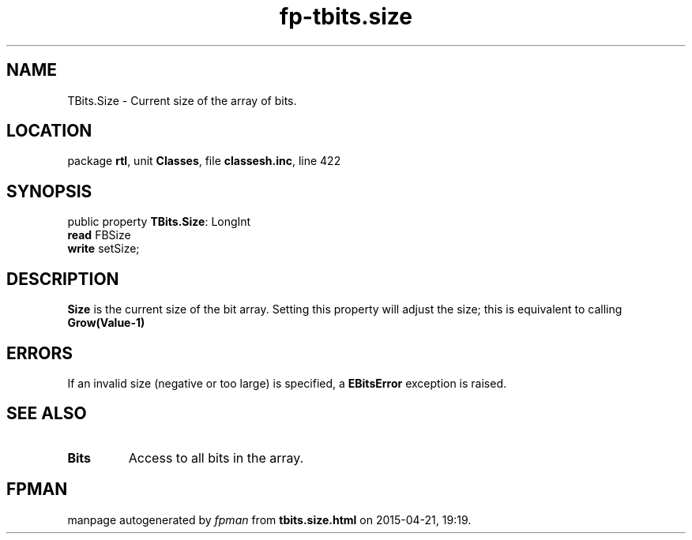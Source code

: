 .\" file autogenerated by fpman
.TH "fp-tbits.size" 3 "2014-03-14" "fpman" "Free Pascal Programmer's Manual"
.SH NAME
TBits.Size - Current size of the array of bits.
.SH LOCATION
package \fBrtl\fR, unit \fBClasses\fR, file \fBclassesh.inc\fR, line 422
.SH SYNOPSIS
public property \fBTBits.Size\fR: LongInt
  \fBread\fR FBSize
  \fBwrite\fR setSize;
.SH DESCRIPTION
\fBSize\fR is the current size of the bit array. Setting this property will adjust the size; this is equivalent to calling \fBGrow(Value-1)\fR 


.SH ERRORS
If an invalid size (negative or too large) is specified, a \fBEBitsError\fR exception is raised.


.SH SEE ALSO
.TP
.B Bits
Access to all bits in the array.

.SH FPMAN
manpage autogenerated by \fIfpman\fR from \fBtbits.size.html\fR on 2015-04-21, 19:19.

